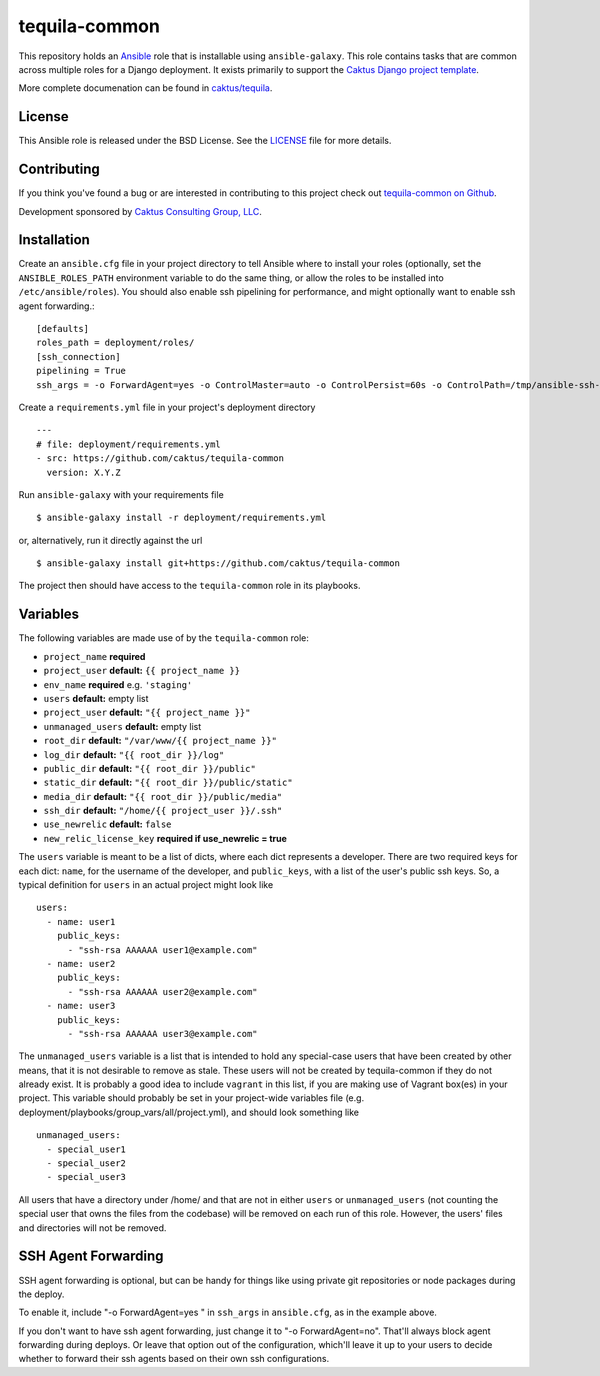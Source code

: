 tequila-common
==============

This repository holds an `Ansible <http://www.ansible.com/home>`_ role
that is installable using ``ansible-galaxy``.  This role contains
tasks that are common across multiple roles for a Django deployment.
It exists primarily to support the `Caktus Django project template
<https://github.com/caktus/django-project-template>`_.

More complete documenation can be found in `caktus/tequila
<https://github.com/caktus/tequila>`_.


License
-------

This Ansible role is released under the BSD License.  See the `LICENSE
<https://github.com/caktus/tequila-common/blob/master/LICENSE>`_ file
for more details.


Contributing
------------

If you think you've found a bug or are interested in contributing to
this project check out `tequila-common on Github
<https://github.com/caktus/tequila-common>`_.

Development sponsored by `Caktus Consulting Group, LLC
<http://www.caktusgroup.com/services>`_.


Installation
------------

Create an ``ansible.cfg`` file in your project directory to tell
Ansible where to install your roles (optionally, set the
``ANSIBLE_ROLES_PATH`` environment variable to do the same thing, or
allow the roles to be installed into ``/etc/ansible/roles``).
You should also enable ssh pipelining for performance, and might
optionally want to enable ssh agent forwarding.::

    [defaults]
    roles_path = deployment/roles/
    [ssh_connection]
    pipelining = True
    ssh_args = -o ForwardAgent=yes -o ControlMaster=auto -o ControlPersist=60s -o ControlPath=/tmp/ansible-ssh-%h-%p-%r

Create a ``requirements.yml`` file in your project's deployment
directory ::

    ---
    # file: deployment/requirements.yml
    - src: https://github.com/caktus/tequila-common
      version: X.Y.Z

Run ``ansible-galaxy`` with your requirements file ::

    $ ansible-galaxy install -r deployment/requirements.yml

or, alternatively, run it directly against the url ::

    $ ansible-galaxy install git+https://github.com/caktus/tequila-common

The project then should have access to the ``tequila-common`` role in
its playbooks.


Variables
---------

The following variables are made use of by the ``tequila-common``
role:

- ``project_name`` **required**
- ``project_user`` **default:** ``{{ project_name }}``
- ``env_name`` **required** e.g. ``'staging'``
- ``users`` **default:** empty list
- ``project_user`` **default:** ``"{{ project_name }}"``
- ``unmanaged_users`` **default:** empty list
- ``root_dir`` **default:** ``"/var/www/{{ project_name }}"``
- ``log_dir`` **default:** ``"{{ root_dir }}/log"``
- ``public_dir`` **default:** ``"{{ root_dir }}/public"``
- ``static_dir`` **default:** ``"{{ root_dir }}/public/static"``
- ``media_dir`` **default:** ``"{{ root_dir }}/public/media"``
- ``ssh_dir`` **default:** ``"/home/{{ project_user }}/.ssh"``
- ``use_newrelic`` **default:** ``false``
- ``new_relic_license_key`` **required if use_newrelic = true**

The ``users`` variable is meant to be a list of dicts, where each dict
represents a developer.  There are two required keys for each dict:
``name``, for the username of the developer, and ``public_keys``, with
a list of the user's public ssh keys.  So, a typical definition for
``users`` in an actual project might look like ::

    users:
      - name: user1
        public_keys:
          - "ssh-rsa AAAAAA user1@example.com"
      - name: user2
        public_keys:
          - "ssh-rsa AAAAAA user2@example.com"
      - name: user3
        public_keys:
          - "ssh-rsa AAAAAA user3@example.com"

The ``unmanaged_users`` variable is a list that is intended to hold
any special-case users that have been created by other means, that it
is not desirable to remove as stale.  These users will not be created
by tequila-common if they do not already exist.  It is probably a good
idea to include ``vagrant`` in this list, if you are making use of
Vagrant box(es) in your project.  This variable should probably be set
in your project-wide variables file
(e.g. deployment/playbooks/group_vars/all/project.yml), and should
look something like ::

    unmanaged_users:
      - special_user1
      - special_user2
      - special_user3

All users that have a directory under /home/ and that are not in
either ``users`` or ``unmanaged_users`` (not counting the special user
that owns the files from the codebase) will be removed on each run of
this role.  However, the users' files and directories will not be
removed.


SSH Agent Forwarding
--------------------

SSH agent forwarding is optional, but can be handy for things like
using private git repositories or node packages during the deploy.

To enable it, include "-o ForwardAgent=yes " in
``ssh_args`` in ``ansible.cfg``, as in the example above.

If you don't want to have ssh agent forwarding, just change it to
"-o ForwardAgent=no". That'll always block agent forwarding during
deploys.  Or leave that option out of the configuration, which'll
leave it up to your users to decide whether to forward their
ssh agents based on their own ssh configurations.
